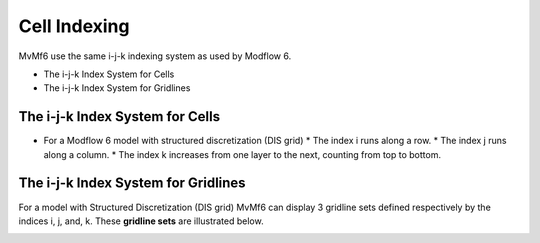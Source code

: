 Cell Indexing
=============

MvMf6 use the same i-j-k indexing system as used by Modflow 6.

- The i-j-k Index System for Cells
- The i-j-k Index System for Gridlines

""""""""""""""""""""""""""""""""
The i-j-k Index System for Cells
""""""""""""""""""""""""""""""""

.. image:: cellindex.png
   :alt: cellindex

- For a Modflow 6 model with structured discretization (DIS grid)
  * The index i runs along a row.
  * The index j runs along a column.
  * The index k increases from one layer to the next, counting from top to bottom.


""""""""""""""""""""""""""""""""""""
The i-j-k Index System for Gridlines
""""""""""""""""""""""""""""""""""""

For a model with Structured Discretization (DIS grid) MvMf6 can display 3 gridline sets defined respectively by the indices i, j, and, k. These **gridline sets** are illustrated below. 

.. image:: gridlinesets.png
   :alt: gridlinesets
